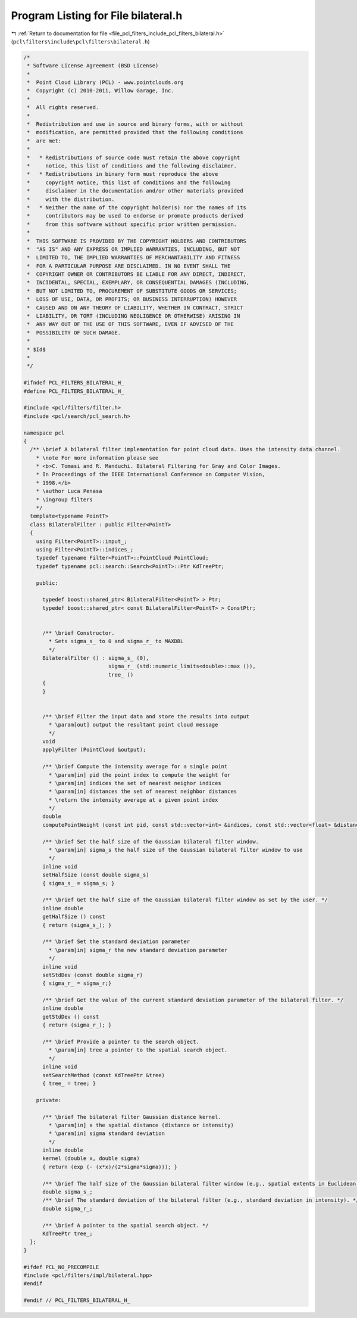 
.. _program_listing_file_pcl_filters_include_pcl_filters_bilateral.h:

Program Listing for File bilateral.h
====================================

|exhale_lsh| :ref:`Return to documentation for file <file_pcl_filters_include_pcl_filters_bilateral.h>` (``pcl\filters\include\pcl\filters\bilateral.h``)

.. |exhale_lsh| unicode:: U+021B0 .. UPWARDS ARROW WITH TIP LEFTWARDS

.. code-block:: cpp

   /*
    * Software License Agreement (BSD License)
    *
    *  Point Cloud Library (PCL) - www.pointclouds.org
    *  Copyright (c) 2010-2011, Willow Garage, Inc.
    *
    *  All rights reserved.
    *
    *  Redistribution and use in source and binary forms, with or without
    *  modification, are permitted provided that the following conditions
    *  are met:
    *
    *   * Redistributions of source code must retain the above copyright
    *     notice, this list of conditions and the following disclaimer.
    *   * Redistributions in binary form must reproduce the above
    *     copyright notice, this list of conditions and the following
    *     disclaimer in the documentation and/or other materials provided
    *     with the distribution.
    *   * Neither the name of the copyright holder(s) nor the names of its
    *     contributors may be used to endorse or promote products derived
    *     from this software without specific prior written permission.
    *
    *  THIS SOFTWARE IS PROVIDED BY THE COPYRIGHT HOLDERS AND CONTRIBUTORS
    *  "AS IS" AND ANY EXPRESS OR IMPLIED WARRANTIES, INCLUDING, BUT NOT
    *  LIMITED TO, THE IMPLIED WARRANTIES OF MERCHANTABILITY AND FITNESS
    *  FOR A PARTICULAR PURPOSE ARE DISCLAIMED. IN NO EVENT SHALL THE
    *  COPYRIGHT OWNER OR CONTRIBUTORS BE LIABLE FOR ANY DIRECT, INDIRECT,
    *  INCIDENTAL, SPECIAL, EXEMPLARY, OR CONSEQUENTIAL DAMAGES (INCLUDING,
    *  BUT NOT LIMITED TO, PROCUREMENT OF SUBSTITUTE GOODS OR SERVICES;
    *  LOSS OF USE, DATA, OR PROFITS; OR BUSINESS INTERRUPTION) HOWEVER
    *  CAUSED AND ON ANY THEORY OF LIABILITY, WHETHER IN CONTRACT, STRICT
    *  LIABILITY, OR TORT (INCLUDING NEGLIGENCE OR OTHERWISE) ARISING IN
    *  ANY WAY OUT OF THE USE OF THIS SOFTWARE, EVEN IF ADVISED OF THE
    *  POSSIBILITY OF SUCH DAMAGE.
    *
    * $Id$
    *
    */
   
   #ifndef PCL_FILTERS_BILATERAL_H_
   #define PCL_FILTERS_BILATERAL_H_
   
   #include <pcl/filters/filter.h>
   #include <pcl/search/pcl_search.h>
   
   namespace pcl
   {
     /** \brief A bilateral filter implementation for point cloud data. Uses the intensity data channel.
       * \note For more information please see 
       * <b>C. Tomasi and R. Manduchi. Bilateral Filtering for Gray and Color Images.
       * In Proceedings of the IEEE International Conference on Computer Vision,
       * 1998.</b>
       * \author Luca Penasa
       * \ingroup filters
       */
     template<typename PointT>
     class BilateralFilter : public Filter<PointT>
     {
       using Filter<PointT>::input_;
       using Filter<PointT>::indices_;
       typedef typename Filter<PointT>::PointCloud PointCloud;
       typedef typename pcl::search::Search<PointT>::Ptr KdTreePtr;
   
       public:
   
         typedef boost::shared_ptr< BilateralFilter<PointT> > Ptr;
         typedef boost::shared_ptr< const BilateralFilter<PointT> > ConstPtr;
    
   
         /** \brief Constructor. 
           * Sets sigma_s_ to 0 and sigma_r_ to MAXDBL
           */
         BilateralFilter () : sigma_s_ (0), 
                              sigma_r_ (std::numeric_limits<double>::max ()),
                              tree_ ()
         {
         }
   
   
         /** \brief Filter the input data and store the results into output
           * \param[out] output the resultant point cloud message
           */
         void
         applyFilter (PointCloud &output);
   
         /** \brief Compute the intensity average for a single point
           * \param[in] pid the point index to compute the weight for
           * \param[in] indices the set of nearest neighor indices 
           * \param[in] distances the set of nearest neighbor distances
           * \return the intensity average at a given point index
           */
         double 
         computePointWeight (const int pid, const std::vector<int> &indices, const std::vector<float> &distances);
   
         /** \brief Set the half size of the Gaussian bilateral filter window.
           * \param[in] sigma_s the half size of the Gaussian bilateral filter window to use
           */
         inline void 
         setHalfSize (const double sigma_s)
         { sigma_s_ = sigma_s; }
   
         /** \brief Get the half size of the Gaussian bilateral filter window as set by the user. */
         inline double
         getHalfSize () const
         { return (sigma_s_); }
   
         /** \brief Set the standard deviation parameter
           * \param[in] sigma_r the new standard deviation parameter
           */
         inline void
         setStdDev (const double sigma_r)
         { sigma_r_ = sigma_r;}
   
         /** \brief Get the value of the current standard deviation parameter of the bilateral filter. */
         inline double
         getStdDev () const
         { return (sigma_r_); }
   
         /** \brief Provide a pointer to the search object.
           * \param[in] tree a pointer to the spatial search object.
           */
         inline void
         setSearchMethod (const KdTreePtr &tree)
         { tree_ = tree; }
   
       private:
   
         /** \brief The bilateral filter Gaussian distance kernel.
           * \param[in] x the spatial distance (distance or intensity)
           * \param[in] sigma standard deviation
           */
         inline double
         kernel (double x, double sigma)
         { return (exp (- (x*x)/(2*sigma*sigma))); }
   
         /** \brief The half size of the Gaussian bilateral filter window (e.g., spatial extents in Euclidean). */
         double sigma_s_;
         /** \brief The standard deviation of the bilateral filter (e.g., standard deviation in intensity). */
         double sigma_r_;
   
         /** \brief A pointer to the spatial search object. */
         KdTreePtr tree_;
     };
   }
   
   #ifdef PCL_NO_PRECOMPILE
   #include <pcl/filters/impl/bilateral.hpp>
   #endif
   
   #endif // PCL_FILTERS_BILATERAL_H_
